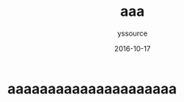 #+TITLE: aaa
#+AUTHOR: yssource
#+EMAIL: yssource@163.com
#+DATE: 2016-10-17
#+LAYOUT: post
#+TAGS:
#+CATEGORIES:
#+DESCRIPTON:

* aaaaaaaaaaaaaaaaaaaaa
